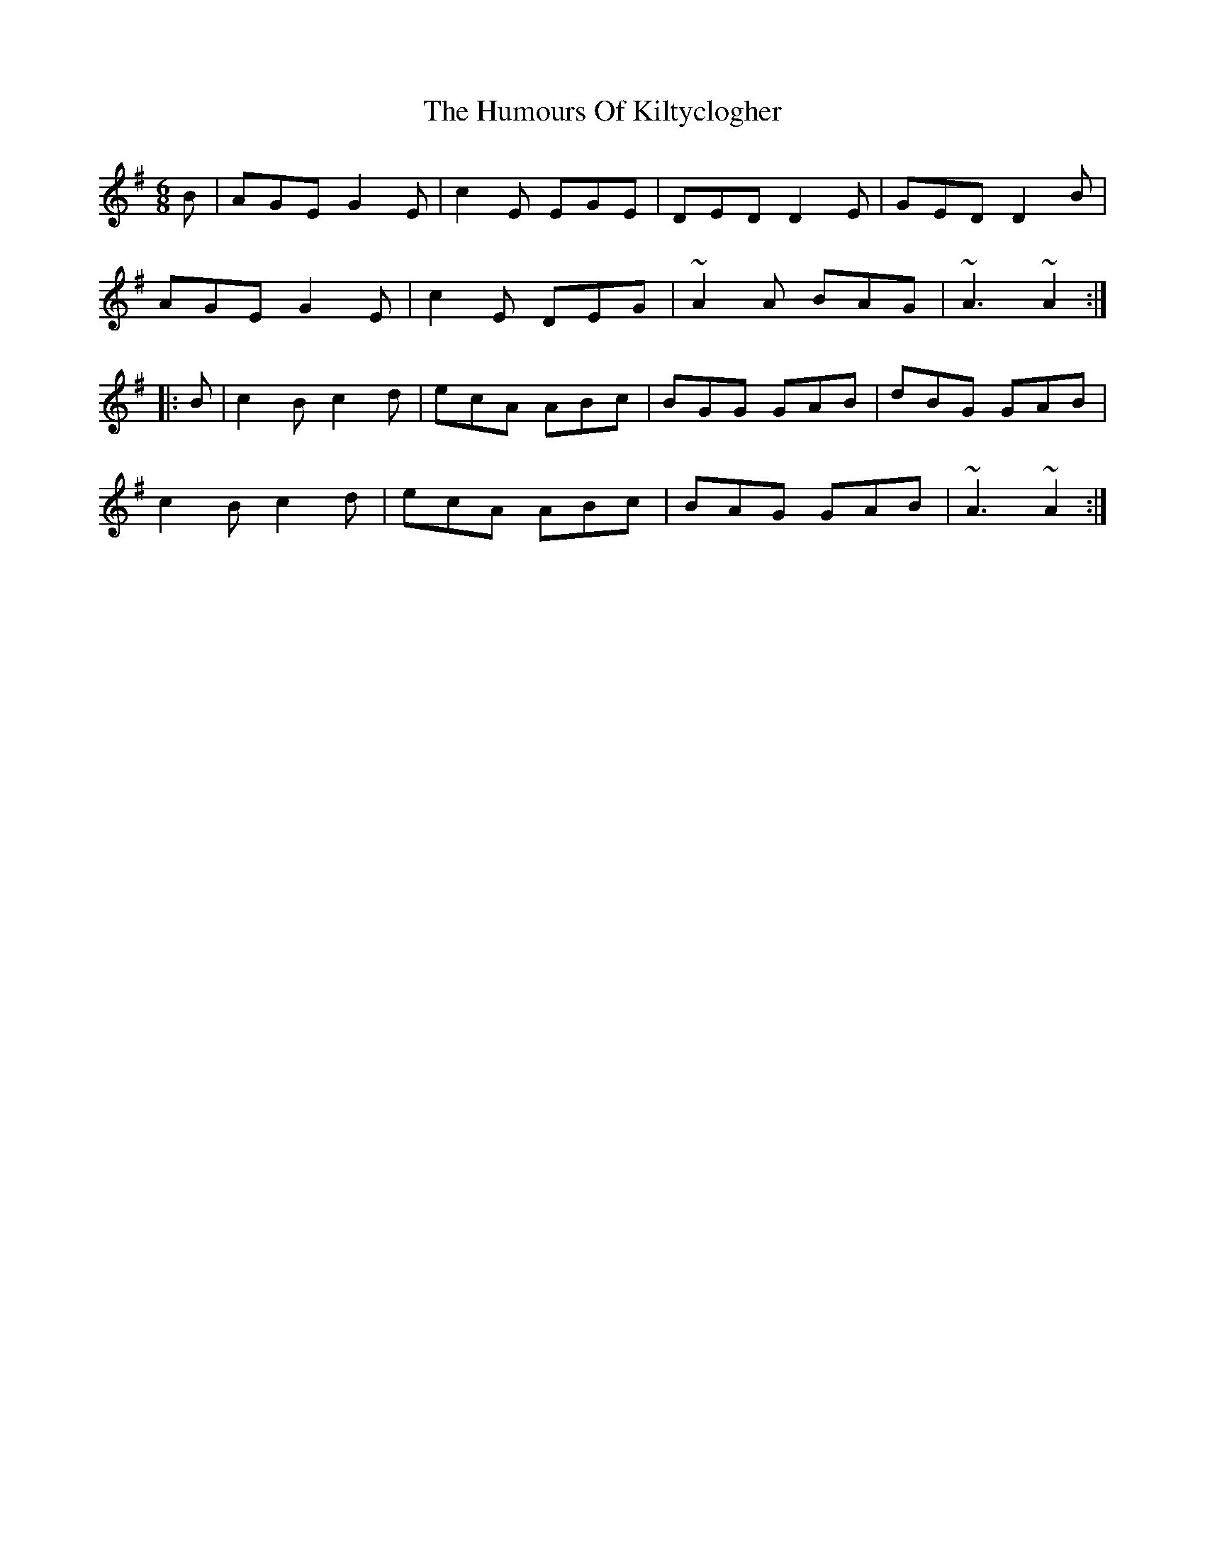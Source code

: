 X: 18223
T: Humours Of Kiltyclogher, The
R: jig
M: 6/8
K: Adorian
B|AGE G2 E|c2 E EGE|DED D2 E|GED D2 B|
AGE G2 E|c2 E DEG|~A2 A BAG|~A3 ~A2:|
|:B|c2 B c2 d|ecA ABc|BGG GAB|dBG GAB|
c2 B c2 d|ecA ABc|BAG GAB|~A3 ~A2:|

